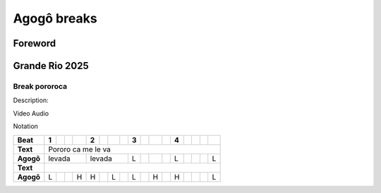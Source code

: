 Agogô breaks
#################


Foreword
*********


Grande Rio 2025
***************

Break pororoca
==============

Description:

Video
Audio

Notation

+---------+-+-+-+-+-+-+-+-+-+-+-+-+-+-+-+-+-+
|**Beat** |1| | | |2| | | |3| | | |4| | | | |
+=========+=+=+=+=+=+=+=+=+=+=+=+=+=+=+=+=+=+
|**Text** |  Pororo  ca me le  va           |
+---------+-+-+-+-+-+-+-+-+-+-+-+-+-+-+-+-+-+
|**Agogô**|levada |levada |L| | | |L| | | |L|
+---------+-+-+-+-+-+-+-+-+-+-+-+-+-+-+-+-+-+
|**Text** |                                 |
+---------+-+-+-+-+-+-+-+-+-+-+-+-+-+-+-+-+-+
|**Agogô**|L| | |H|H| |L| |L| |H| |H| | | |L|
+---------+-+-+-+-+-+-+-+-+-+-+-+-+-+-+-+-+-+
